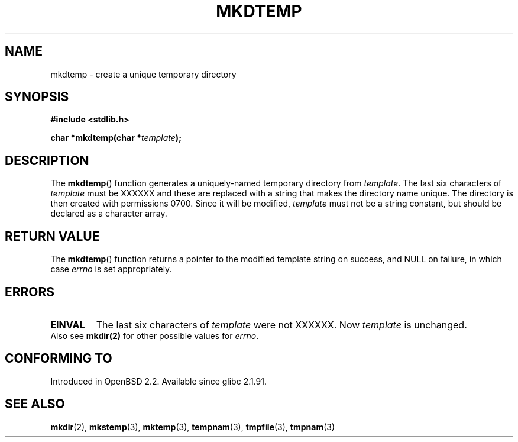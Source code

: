 .\" Copyright 2001 John Levon <moz@compsoc.man.ac.uk>
.\" Based on mkstemp(3), Copyright 1993 David Metcalfe (david@prism.demon.co.uk)
.\" and GNU libc documentation
.\"
.\" Permission is granted to make and distribute verbatim copies of this
.\" manual provided the copyright notice and this permission notice are
.\" preserved on all copies.
.\"
.\" Permission is granted to copy and distribute modified versions of this
.\" manual under the conditions for verbatim copying, provided that the
.\" entire resulting derived work is distributed under the terms of a
.\" permission notice identical to this one.
.\" 
.\" Since the Linux kernel and libraries are constantly changing, this
.\" manual page may be incorrect or out-of-date.  The author(s) assume no
.\" responsibility for errors or omissions, or for damages resulting from
.\" the use of the information contained herein.  The author(s) may not
.\" have taken the same level of care in the production of this manual,
.\" which is licensed free of charge, as they might when working
.\" professionally.
.\" 
.\" Formatted or processed versions of this manual, if unaccompanied by
.\" the source, must acknowledge the copyright and authors of this work.
.TH MKDTEMP 3  2001-10-07 "GNU" "Linux Programmer's Manual"
.SH NAME
mkdtemp \- create a unique temporary directory
.SH SYNOPSIS
.nf
.B #include <stdlib.h>
.sp
.BI "char *mkdtemp(char *" template );
.fi
.SH DESCRIPTION
The \fBmkdtemp\fP() function generates a uniquely-named temporary
directory from \fItemplate\fP. The last six characters of \fItemplate\fP
must be XXXXXX and these are replaced with a string that makes the
.\" FIXME: were the permissions 0700 in all glibc versions ?
directory name unique. The directory is then created with
permissions 0700.
Since it will be modified,
.I template
must not be a string constant, but should be declared as a character array.
.SH "RETURN VALUE"
The \fBmkdtemp\fP() function returns a pointer to the modified template
string on success, and NULL on failure, in which case
.IR errno
is set appropriately.
.SH ERRORS
.TP
.B EINVAL
The last six characters of \fItemplate\fP were not XXXXXX.
Now \fItemplate\fP is unchanged.

.TP
Also see \fBmkdir(2)\fP for other possible values for \fIerrno\fP.

.SH "CONFORMING TO"
Introduced in OpenBSD 2.2.
.\" Also in NetBSD 1.4.
Available since glibc 2.1.91.
.SH "SEE ALSO"
.BR mkdir (2),
.BR mkstemp (3),
.BR mktemp (3),
.BR tempnam (3),
.BR tmpfile (3),
.BR tmpnam (3)
